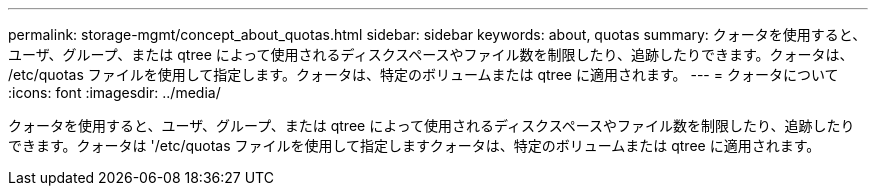 ---
permalink: storage-mgmt/concept_about_quotas.html 
sidebar: sidebar 
keywords: about, quotas 
summary: クォータを使用すると、ユーザ、グループ、または qtree によって使用されるディスクスペースやファイル数を制限したり、追跡したりできます。クォータは、 /etc/quotas ファイルを使用して指定します。クォータは、特定のボリュームまたは qtree に適用されます。 
---
= クォータについて
:icons: font
:imagesdir: ../media/


[role="lead"]
クォータを使用すると、ユーザ、グループ、または qtree によって使用されるディスクスペースやファイル数を制限したり、追跡したりできます。クォータは '/etc/quotas ファイルを使用して指定しますクォータは、特定のボリュームまたは qtree に適用されます。
